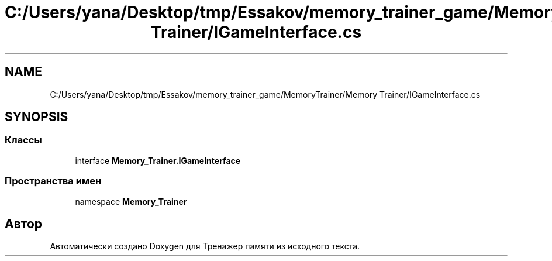 .TH "C:/Users/yana/Desktop/tmp/Essakov/memory_trainer_game/MemoryTrainer/Memory Trainer/IGameInterface.cs" 3 "Вс 8 Дек 2019" "Тренажер памяти" \" -*- nroff -*-
.ad l
.nh
.SH NAME
C:/Users/yana/Desktop/tmp/Essakov/memory_trainer_game/MemoryTrainer/Memory Trainer/IGameInterface.cs
.SH SYNOPSIS
.br
.PP
.SS "Классы"

.in +1c
.ti -1c
.RI "interface \fBMemory_Trainer\&.IGameInterface\fP"
.br
.in -1c
.SS "Пространства имен"

.in +1c
.ti -1c
.RI "namespace \fBMemory_Trainer\fP"
.br
.in -1c
.SH "Автор"
.PP 
Автоматически создано Doxygen для Тренажер памяти из исходного текста\&.
